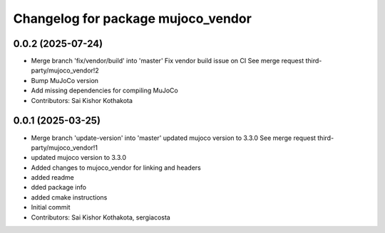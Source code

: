 ^^^^^^^^^^^^^^^^^^^^^^^^^^^^^^^^^^^
Changelog for package mujoco_vendor
^^^^^^^^^^^^^^^^^^^^^^^^^^^^^^^^^^^

0.0.2 (2025-07-24)
------------------
* Merge branch 'fix/vendor/build' into 'master'
  Fix vendor build issue on CI
  See merge request third-party/mujoco_vendor!2
* Bump MuJoCo version
* Add missing dependencies for compiling MuJoCo
* Contributors: Sai Kishor Kothakota

0.0.1 (2025-03-25)
------------------
* Merge branch 'update-version' into 'master'
  updated mujoco version to 3.3.0
  See merge request third-party/mujoco_vendor!1
* updated mujoco version to 3.3.0
* Added changes to mujoco_vendor for linking and headers
* added readme
* dded package info
* added cmake instructions
* Initial commit
* Contributors: Sai Kishor Kothakota, sergiacosta
